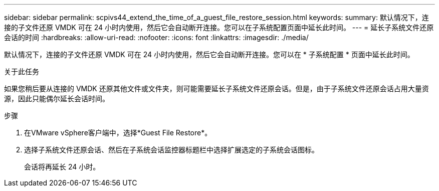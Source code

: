 ---
sidebar: sidebar 
permalink: scpivs44_extend_the_time_of_a_guest_file_restore_session.html 
keywords:  
summary: 默认情况下，连接的子文件还原 VMDK 可在 24 小时内使用，然后它会自动断开连接。您可以在子系统配置页面中延长此时间。 
---
= 延长子系统文件还原会话的时间
:hardbreaks:
:allow-uri-read: 
:nofooter: 
:icons: font
:linkattrs: 
:imagesdir: ./media/


[role="lead"]
默认情况下，连接的子文件还原 VMDK 可在 24 小时内使用，然后它会自动断开连接。您可以在 * 子系统配置 * 页面中延长此时间。

.关于此任务
如果您稍后要从连接的 VMDK 还原其他文件或文件夹，则可能需要延长子系统文件还原会话。但是，由于子系统文件还原会话占用大量资源，因此只能偶尔延长会话时间。

.步骤
. 在VMware vSphere客户端中，选择*Guest File Restore*。
. 选择子系统文件还原会话、然后在子系统会话监控器标题栏中选择扩展选定的子系统会话图标。
+
会话将再延长 24 小时。


